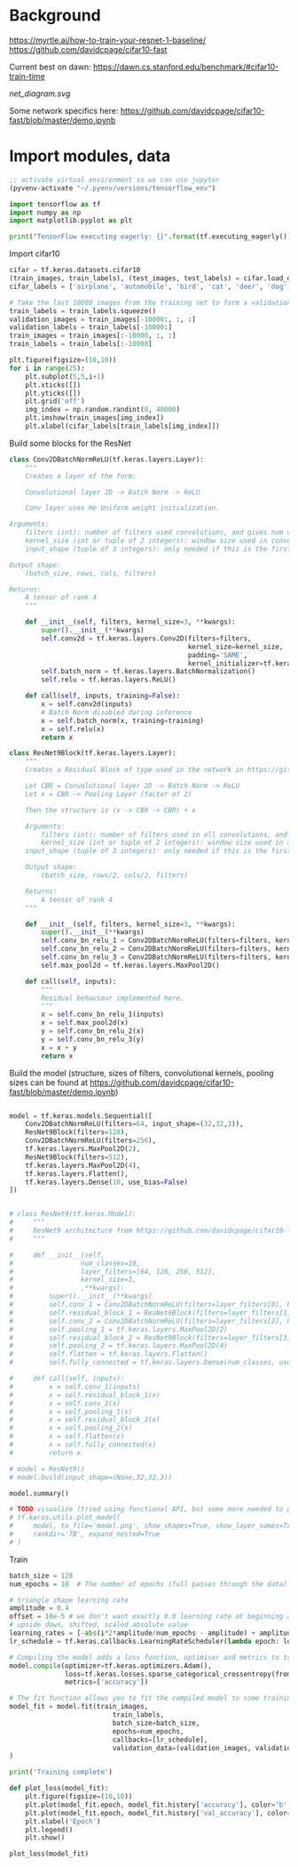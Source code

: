 * Background
https://myrtle.ai/how-to-train-your-resnet-1-baseline/
https://github.com/davidcpage/cifar10-fast

Current best on dawn: https://dawn.cs.stanford.edu/benchmark/#cifar10-train-time

[[net_diagram.svg]]

Some network specifics here: https://github.com/davidcpage/cifar10-fast/blob/master/demo.ipynb

* Import modules, data

#+BEGIN_SRC emacs-lisp
;; activate virtual environment so we can use jupyter
(pyvenv-activate "~/.pyenv/versions/tensorflow_env")
#+END_SRC

#+RESULTS:

#+BEGIN_SRC jupyter-python :session j
import tensorflow as tf
import numpy as np
import matplotlib.pyplot as plt

print("TensorFlow executing eagerly: {}".format(tf.executing_eagerly()))
#+END_SRC

#+RESULTS:
: TensorFlow executing eagerly: True

Import cifar10

#+BEGIN_SRC jupyter-python :session j
cifar = tf.keras.datasets.cifar10
(train_images, train_labels), (test_images, test_labels) = cifar.load_data()
cifar_labels = ['airplane', 'automobile', 'bird', 'cat', 'deer', 'dog', 'frog', 'horse', 'ship', 'truck']

# Take the last 10000 images from the training set to form a validation set
train_labels = train_labels.squeeze()
validation_images = train_images[-10000:, :, :]
validation_labels = train_labels[-10000:]
train_images = train_images[:-10000, :, :]
train_labels = train_labels[:-10000]

plt.figure(figsize=(10,10))
for i in range(25):
    plt.subplot(5,5,i+1)
    plt.xticks([])
    plt.yticks([])
    plt.grid('off')
    img_index = np.random.randint(0, 40000)
    plt.imshow(train_images[img_index])
    plt.xlabel(cifar_labels[train_labels[img_index]])
#+END_SRC

#+RESULTS:
[[file:./.ob-jupyter/52cd1d064b49d06513c106f7080d6424e6ab7602.png]]

Build some blocks for the ResNet

#+BEGIN_SRC jupyter-python :session j
class Conv2DBatchNormReLU(tf.keras.layers.Layer):
    """
    Creates a layer of the form:

    Convolutional layer 2D -> Batch Norm -> ReLU

    Conv layer uses He Uniform weight initialization.

Arguments:
    filters (int): number of filters used convolutions, and gives num channels of output tensor
    kernel_size (int or tuple of 2 integers): window size used in convolutions
    input_shape (tuple of 3 integers): only needed if this is the first layer in the network. Use (rows, cols, filters)

Output shape:
    (batch_size, rows, cols, filters)

Returns:
    A tensor of rank 4
    """

    def __init__(self, filters, kernel_size=3, **kwargs):
        super().__init__(**kwargs)
        self.conv2d = tf.keras.layers.Conv2D(filters=filters,
                                             kernel_size=kernel_size,
                                             padding='SAME',
                                             kernel_initializer=tf.keras.initializers.he_uniform())
        self.batch_norm = tf.keras.layers.BatchNormalization()
        self.relu = tf.keras.layers.ReLU()

    def call(self, inputs, training=False):
        x = self.conv2d(inputs)
        # Batch Norm disabled during inference
        x = self.batch_norm(x, training=training)
        x = self.relu(x)
        return x

class ResNet9Block(tf.keras.layers.Layer):
    """
    Creates a Residual Block of type used in the network in https://github.com/davidcpage/cifar10-fast (see demo.ipynbwhich details the structure). Structure:

    Let CBR = Convolutional layer 2D -> Batch Norm -> ReLU
    Let x = CBR -> Pooling Layer (factor of 2)

    Then the structure is (x -> CBR -> CBR) + x

    Arguments:
        filters (int): number of filters used in all convolutions, and gives num channels of output tensor
        kernel_size (int or tuple of 2 integers): window size used in all convolutions
    input_shape (tuple of 3 integers): only needed if this is the first layer in the network. Use (rows, cols, filters)

    Output shape:
        (batch_size, rows/2, cols/2, filters)

    Returns:
        A tensor of rank 4
    """

    def __init__(self, filters, kernel_size=3, **kwargs):
        super().__init__(**kwargs)
        self.conv_bn_relu_1 = Conv2DBatchNormReLU(filters=filters, kernel_size=kernel_size)
        self.conv_bn_relu_2 = Conv2DBatchNormReLU(filters=filters, kernel_size=kernel_size)
        self.conv_bn_relu_3 = Conv2DBatchNormReLU(filters=filters, kernel_size=kernel_size)
        self.max_pool2d = tf.keras.layers.MaxPool2D()

    def call(self, inputs):
        """
        Residual behaviour implemented here.
        """
        x = self.conv_bn_relu_1(inputs)
        x = self.max_pool2d(x)
        y = self.conv_bn_relu_2(x)
        y = self.conv_bn_relu_3(y)
        x = x + y
        return x
#+END_SRC

#+RESULTS:

Build the model (structure, sizes of filters, convolutional kernels, pooling sizes can be found at https://github.com/davidcpage/cifar10-fast/blob/master/demo.ipynb)

#+BEGIN_SRC jupyter-python :session j

model = tf.keras.models.Sequential([
    Conv2DBatchNormReLU(filters=64, input_shape=(32,32,3)),
    ResNet9Block(filters=128),
    Conv2DBatchNormReLU(filters=256),
    tf.keras.layers.MaxPool2D(2),
    ResNet9Block(filters=512),
    tf.keras.layers.MaxPool2D(4),
    tf.keras.layers.Flatten(),
    tf.keras.layers.Dense(10, use_bias=False)
])


# class ResNet9(tf.keras.Model):
#     """
#     ResNet9 architecture from https://github.com/davidcpage/cifar10-fast. Has 9 layers: Conv layer, Residual block containing 3 conv layers, Conv Layer, Residual block containing 3 conv layers, fully-connected layer for classification. Batch Norm is used after each convolutional layer, before ReLU. Max pooling is used once inside each residual block and explicitly. All convolutions use (3,3) window size, stride=1, no padding by default.
#     """

#     def __init__(self,
#                 num_classes=10,
#                 layer_filters=[64, 128, 256, 512],
#                 kernel_size=3,
#                 ,**kwargs):
#         super().__init__(**kwargs)
#         self.conv_1 = Conv2DBatchNormReLU(filters=layer_filters[0], kernel_size=kernel_size)
#         self.residual_block_1 = ResNet9Block(filters=layer_filters[1], kernel_size=kernel_size)
#         self.conv_2 = Conv2DBatchNormReLU(filters=layer_filters[2], kernel_size=kernel_size)
#         self.pooling_1 = tf.keras.layers.MaxPool2D(2)
#         self.residual_block_2 = ResNet9Block(filters=layer_filters[3], kernel_size=kernel_size)
#         self.pooling_2 = tf.keras.layers.MaxPool2D(4)
#         self.flatten = tf.keras.layers.Flatten()
#         self.fully_connected = tf.keras.layers.Dense(num_classes, use_bias=False)

#     def call(self, inputs):
#         x = self.conv_1(inputs)
#         x = self.residual_block_1(x)
#         x = self.conv_2(x)
#         x = self.pooling_1(x)
#         x = self.residual_block_2(x)
#         x = self.pooling_2(x)
#         x = self.flatten(x)
#         x = self.fully_connected(x)
#         return x

# model = ResNet9()
# model.build(input_shape=(None,32,32,3))

model.summary()

# TODO visualize (tried using functional API, but some more needed to get at residual blocks)
# tf.keras.utils.plot_model(
#     model, to_file='model.png', show_shapes=True, show_layer_names=True,
#     rankdir='TB', expand_nested=True
# )
#+END_SRC

#+RESULTS:
:RESULTS:
#+begin_example
Model: "sequential_9"
_________________________________________________________________
Layer (type)                 Output Shape              Param #   
=================================================================
conv2d_batch_norm_re_lu_121  (None, 32, 32, 64)        2048      
_________________________________________________________________
res_net9block_29 (ResNet9Blo (None, 16, 16, 128)       370560    
_________________________________________________________________
conv2d_batch_norm_re_lu_125  (None, 16, 16, 256)       296192    
_________________________________________________________________
max_pooling2d_58 (MaxPooling (None, 8, 8, 256)         0         
_________________________________________________________________
res_net9block_30 (ResNet9Blo (None, 4, 4, 512)         5905920   
_________________________________________________________________
max_pooling2d_60 (MaxPooling (None, 1, 1, 512)         0         
_________________________________________________________________
flatten_14 (Flatten)         (None, 512)               0         
_________________________________________________________________
dense_14 (Dense)             (None, 10)                5120      
=================================================================
Total params: 6,579,840
Trainable params: 6,575,360
Non-trainable params: 4,480
_________________________________________________________________
#+end_example
[[file:./.ob-jupyter/045b448a6b4d6271cab268b52c7dbe58fc04f259.png]]
:END:

Train

#+BEGIN_SRC jupyter-python :session j
batch_size = 128
num_epochs = 10  # The number of epochs (full passes through the data) to train for

# triangle shape learning rate
amplitude = 0.4
offset = 10e-5 # we don't want exactly 0.0 learning rate at beginning and end
# upside down, shifted, scaled absolute value
learning_rates = [-abs(i*2*amplitude/num_epochs - amplitude) + amplitude + offset for i in range(num_epochs)]
lr_schedule = tf.keras.callbacks.LearningRateScheduler(lambda epoch: learning_rates[epoch], verbose=1)

# Compiling the model adds a loss function, optimiser and metrics to track during training
model.compile(optimizer=tf.keras.optimizers.Adam(),
              loss=tf.keras.losses.sparse_categorical_crossentropy(from_logits=True),
              metrics=['accuracy'])

# The fit function allows you to fit the compiled model to some training data
model_fit = model.fit(train_images,
                          train_labels,
                          batch_size=batch_size,
                          epochs=num_epochs,
                          callbacks=[lr_schedule],
                          validation_data=(validation_images, validation_labels)
)

print('Training complete')

def plot_loss(model_fit):
    plt.figure(figsize=(10,10))
    plt.plot(model_fit.epoch, model_fit.history['accuracy'], color='b', label='Train')
    plt.plot(model_fit.epoch, model_fit.history['val_accuracy'], color='g', label='Validation')
    plt.xlabel('Epoch')
    plt.legend()
    plt.show()

plot_loss(model_fit)
#+END_SRC

